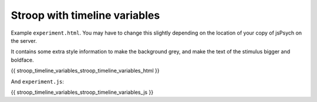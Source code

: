 .. _stroop_timeline_variables:

Stroop with timeline variables
==============================

Example ``experiment.html``. You may have to change this slightly
depending on the location of your copy of jsPsych on the server.

It contains some extra style information to make the background grey,
and make the text of the stimulus bigger and boldface.

.. code:: html

{{ stroop_timeline_variables_stroop_timeline_variables_html }}

And ``experiment.js``:

.. code:: javascript

{{ stroop_timeline_variables_stroop_timeline_variables_js }}